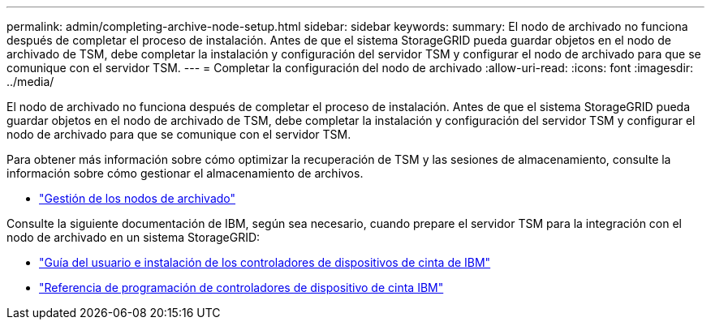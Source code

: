 ---
permalink: admin/completing-archive-node-setup.html 
sidebar: sidebar 
keywords:  
summary: El nodo de archivado no funciona después de completar el proceso de instalación. Antes de que el sistema StorageGRID pueda guardar objetos en el nodo de archivado de TSM, debe completar la instalación y configuración del servidor TSM y configurar el nodo de archivado para que se comunique con el servidor TSM. 
---
= Completar la configuración del nodo de archivado
:allow-uri-read: 
:icons: font
:imagesdir: ../media/


[role="lead"]
El nodo de archivado no funciona después de completar el proceso de instalación. Antes de que el sistema StorageGRID pueda guardar objetos en el nodo de archivado de TSM, debe completar la instalación y configuración del servidor TSM y configurar el nodo de archivado para que se comunique con el servidor TSM.

Para obtener más información sobre cómo optimizar la recuperación de TSM y las sesiones de almacenamiento, consulte la información sobre cómo gestionar el almacenamiento de archivos.

* link:managing-archive-nodes.html["Gestión de los nodos de archivado"]


Consulte la siguiente documentación de IBM, según sea necesario, cuando prepare el servidor TSM para la integración con el nodo de archivado en un sistema StorageGRID:

* http://www.ibm.com/support/docview.wss?rs=577&uid=ssg1S7002972["Guía del usuario e instalación de los controladores de dispositivos de cinta de IBM"^]
* http://www.ibm.com/support/docview.wss?rs=577&uid=ssg1S7003032["Referencia de programación de controladores de dispositivo de cinta IBM"^]

